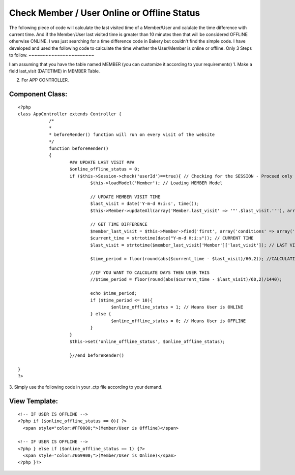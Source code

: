 Check Member / User Online or Offline Status
============================================

The following piece of code will calculate the last visited time of a
Member/User and calulate the time difference with current time. And if
the Member/User last visited time is greater than 10 minutes then that
will be considered OFFLINE otherwise ONLINE.
I was just searching for a time difference code in Bakery but couldn't
find the simple code. I have developed and used the following code to
calculate the time whether the User/Member is online or offline.
Only 3 Steps to follow.
~~~~~~~~~~~~~~~~~~~~~~~

I am assuming that you have the table named MEMBER (you can customize
it according to your requirements)
1. Make a field last_visit (DATETIME) in MEMBER Table.

2. For APP CONTROLLER.


Component Class:
````````````````

::

    <?php
    class AppController extends Controller {
    		/*
    		*
    		* beforeRender() function will run on every visit of the website
    		*/
    		function beforeRender()
    		{
    			### UPDATE LAST VISIT ###
    			$online_offline_status = 0;
    			if ($this->Session->check('userId')==true){ // Checking for the SESSION - Proceed only if MEMBER/USER is logged in.
    				$this->loadModel('Member'); // Loading MEMBER Model

    				// UPDATE MEMBER VISIT TIME
    				$last_visit = date('Y-m-d H:i:s', time());
    				$this->Member->updateAll(array('Member.last_visit' => '"'.$last_visit.'"'), array('Member.id' => $this->Session->read('userId')));

    				// GET TIME DIFFERENCE
    				$member_last_visit = $this->Member->find('first', array('conditions' => array('Member.id' => $this->Session->read('userId'))));
    				$current_time = strtotime(date("Y-m-d H:i:s")); // CURRENT TIME
    				$last_visit = strtotime($member_last_visit['Member']['last_visit']); // LAST VISITED TIME

    				$time_period = floor(round(abs($current_time - $last_visit)/60,2)); //CALCULATING MINUTES

    				//IF YOU WANT TO CALCULATE DAYS THEN USER THIS
    				//$time_period = floor(round(abs($current_time - $last_visit)/60,2)/1440);

    				echo $time_period;
    				if ($time_period <= 10){
    					$online_offline_status = 1; // Means User is ONLINE
    				} else {
    					$online_offline_status = 0; // Means User is OFFLINE
    				}
    			}
    			$this->set('online_offline_status', $online_offline_status);

    			}//end beforeRender()

    }
    ?>

3. Simply use the following code in your .ctp file according to your
demand.


View Template:
``````````````

::


    <!-- IF USER IS OFFLINE -->
    <?php if ($online_offline_status == 0){ ?>
      <span style="color:#FF0000;">(Member/User is Offline)</span>

    <!-- IF USER IS OFFLINE -->
    <?php } else if ($online_offline_status == 1) {?>
      <span style="color:#669900;">(Member/User is Online)</span>
    <?php }?>



.. author:: imran7000
.. categories:: articles, general_interest
.. tags:: user,online,offline,online user status,offline user status,General Interest

